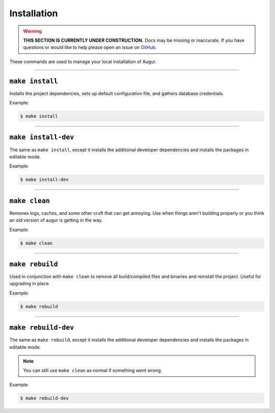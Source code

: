 Installation
=============

.. warning::

    **THIS SECTION IS CURRENTLY UNDER CONSTRUCTION.**
    Docs may be missing or inaccurate.
    If you have questions or would like to help please open an issue on GitHub_.

.. _GitHub: https://github.com/chaoss/augur/issues


These commands are used to manage your local installation of Augur.

---------------

``make install``
-----------------
Installs the project dependencies, sets up default configuration file, and gathers database credentials.

Example\:

.. code-block:: bash

  $ make install

---------------

``make install-dev``
---------------------
The same as ``make install``, except it installs the additional developer dependencies and installs the packages in editable mode.

Example\:

.. code-block:: bash

  $ make install-dev

---------------

``make clean``
----------------
Removes logs, caches, and some other cruft that can get annoying. Use when things aren't building properly or you think an old version of augur is getting in the way.

Example\:

.. code-block:: bash

  $ make clean

---------------

``make rebuild``
----------------
Used in conjunction with ``make clean`` to remove all build/compiled files and binaries and reinstall the project. Useful for upgrading in place.

Example\:

.. code-block:: bash

  $ make rebuild

---------------

``make rebuild-dev``
---------------------
The same as ``make rebuild``, except it installs the additional developer dependencies and installs the packages in editable mode.

.. note::

  You can still use ``make clean`` as normal if something went wrong.

Example\:

.. code-block:: bash

  $ make rebuild-dev
